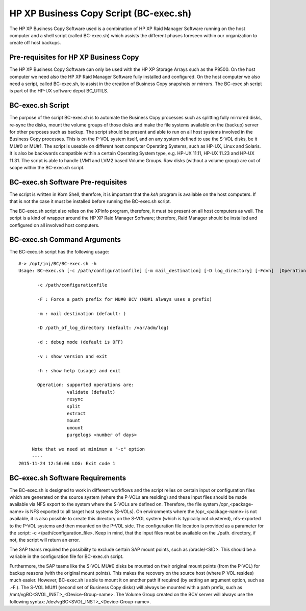 HP XP Business Copy Script (BC-exec.sh)
=======================================

The HP XP Business Copy Software used is a combination of HP XP Raid Manager Software running on the host computer and a shell script (called BC-exec.sh) which assists the different phases foreseen within our organization to create off host backups.

Pre-requisites for HP XP Business Copy
--------------------------------------

The HP XP Business Copy Software can only be used with the HP XP Storage Arrays such as the P9500.
On the host computer we need also the HP XP Raid Manager Software fully installed and configured.
On the host computer we also need a script, called BC-exec.sh, to assist in the creation of Business 
Copy snapshots or mirrors. The BC-exec.sh script is part of the HP-UX software depot BC_UTILS.


BC-exec.sh Script
-----------------

The purpose of the script BC-exec.sh is to automate the Business Copy processes such as splitting fully mirrored disks, re-sync the disks, mount the volume groups of those disks and make the file systems available on the (backup) server for other purposes such as backup.
The script should be present and able to run on all host systems involved in the Business Copy processes. This is on the P-VOL system itself, and on any system defined to use the S-VOL disks, be it MU#0 or MU#1.
The script is useable on different host computer Operating Systems, such as HP-UX, Linux and Solaris. It is also be backwards compatible within a certain Operating System type, e.g. HP-UX 11.11, HP-UX 11.23 and HP-UX 11.31.
The script is able to handle LVM1 and LVM2 based Volume Groups.
Raw disks (without a volume group) are out of scope within the BC-exec.sh script.

BC-exec.sh Software Pre-requisites
----------------------------------

The script is written in Korn Shell, therefore, it is important that the `ksh` program is available on the host computers. If that is not the case it must be installed before running the BC-exec.sh script.

The BC-exec.sh script also relies on the XPinfo program, therefore, it must be present on all host computers as well. The script is a kind of wrapper around the HP XP Raid Manager Software; therefore, Raid Manager should be installed and configured on all involved host computers.


BC-exec.sh Command Arguments
----------------------------

The BC-exec.sh script has the following usage::

    #-> /opt/jnj/BC/BC-exec.sh -h
    Usage: BC-exec.sh [-c /path/configurationfile] [-m mail_destination] [-D log_directory] [-Fdvh]  [Operation]
    
           -c /path/configurationfile
    
           -F : Force a path prefix for MU#0 BCV (MU#1 always uses a prefix)
    
           -m : mail destination (default: )
    
           -D /path_of_log_directory (default: /var/adm/log)
    
           -d : debug mode (default is OFF)
    
           -v : show version and exit
    
           -h : show help (usage) and exit
    
           Operation: supported operations are:
                      validate (default)
                      resync
                      split
                      extract
                      mount
                      umount
                      purgelogs <number of days>
    
         Note that we need at minimum a "-c" option
         ----
    2015-11-24 12:56:06 LOG: Exit code 1
    

BC-exec.sh Software Requirements
--------------------------------

The BC-exec.sh is designed to work in different workflows and the script relies on certain input or configuration files which are generated on the source system (where the P-VOLs are residing) and these input files should be made available via NFS export to the system where the S-VOLs are defined on. Therefore, the file system /opr_<package-name> is NFS exported to all target host systems (S-VOLs).
On environments where the /opr_<package-name> is not available, it is also possible to create this directory on the S-VOL system (which is typically not clustered), nfs-exported to the P-VOL systems and then mounted on the P-VOL side. The configuration file location is provided as a parameter for the script: -c </path/configuration_file>. Keep in mind, that the input files must be available on the ./path. directory, if not, the script will return an error.

The SAP teams required the possibility to exclude certain SAP mount points, such as /oracle/<SID>. This should be a variable in the configuration file for BC-exec.sh script. 

Furthermore, the SAP teams like the S-VOL MU#0 disks be mounted on their original mount points (from the P-VOL) for backup reasons (with the original mount points). This makes the recovery on the source host (where P-VOL resides) much easier. However, BC-exec.sh is able to mount it on another path if required (by setting an argument option, such as .-F.). The S-VOL MU#1 (second set of Business Copy disks) will always be mounted with a path prefix, such as /mnt/vgBC<SVOL_INST>_<Device-Group-name>.
The Volume Group created on the BCV server will always use the following syntax: 
/dev/vgBC<SVOL_INST>_<Device-Group-name>.


